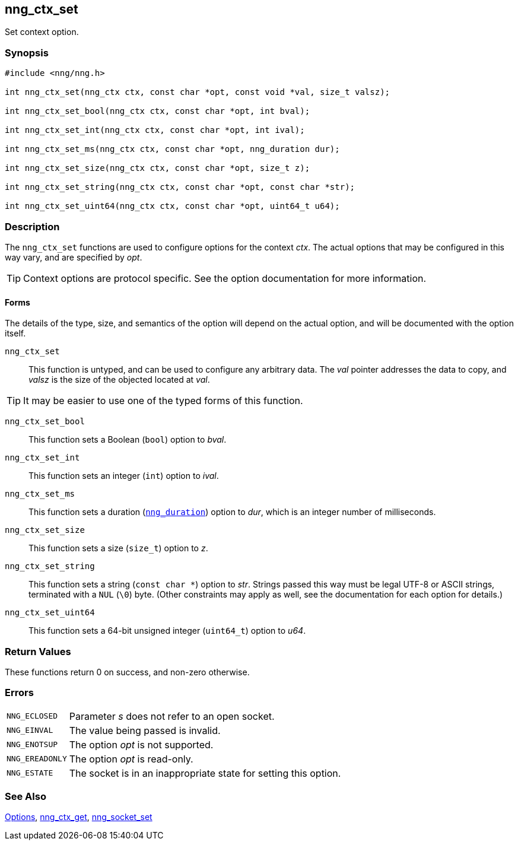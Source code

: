 ## nng_ctx_set

Set context option.

### Synopsis

```c
#include <nng/nng.h>

int nng_ctx_set(nng_ctx ctx, const char *opt, const void *val, size_t valsz);

int nng_ctx_set_bool(nng_ctx ctx, const char *opt, int bval);

int nng_ctx_set_int(nng_ctx ctx, const char *opt, int ival);

int nng_ctx_set_ms(nng_ctx ctx, const char *opt, nng_duration dur);

int nng_ctx_set_size(nng_ctx ctx, const char *opt, size_t z);

int nng_ctx_set_string(nng_ctx ctx, const char *opt, const char *str);

int nng_ctx_set_uint64(nng_ctx ctx, const char *opt, uint64_t u64);
```

### Description

(((options, context)))
The `nng_ctx_set` functions are used to configure options for the context _ctx_.
The actual options that may be configured in this way vary, and are specified by _opt_.

TIP: Context options are protocol specific.
See the option documentation for more information.

#### Forms

The details of the type, size, and semantics of the option will depend on the actual option, and will be documented with the option itself.

`nng_ctx_set`::
This function is untyped, and can be used to configure any arbitrary data.
The _val_ pointer addresses the data to copy, and _valsz_ is the size of the objected located at _val_.

TIP: It may be easier to use one of the typed forms of this function.

`nng_ctx_set_bool`::
This function sets a Boolean (`bool`) option to _bval_.

`nng_ctx_set_int`::
This function sets an integer (`int`) option to _ival_.

`nng_ctx_set_ms`::
This function sets a duration (xref:nng_duration.adoc[`nng_duration`]) option to _dur_, which is an integer number of milliseconds.

`nng_ctx_set_size`::
This function sets a size (`size_t`) option to _z_.

`nng_ctx_set_string`::
This function sets a string (`const char *`) option to _str_.
Strings passed this way must be legal UTF-8 or ASCII strings, terminated with a `NUL` (`\0`) byte.
(Other constraints may apply as well, see the documentation for each option for details.)

`nng_ctx_set_uint64`::
This function sets a 64-bit unsigned integer (`uint64_t`) option to _u64_.

### Return Values

These functions return 0 on success, and non-zero otherwise.

### Errors

[horizontal]
`NNG_ECLOSED`:: Parameter _s_ does not refer to an open socket.
`NNG_EINVAL`:: The value being passed is invalid.
`NNG_ENOTSUP`:: The option _opt_ is not supported.
`NNG_EREADONLY`:: The option _opt_ is read-only.
`NNG_ESTATE`:: The socket is in an inappropriate state for setting this option.

### See Also

xref:../opts/index.adoc[Options],
xref:nng_ctx_get.adoc[nng_ctx_get],
xref:nng_socket_set.adoc[nng_socket_set]
